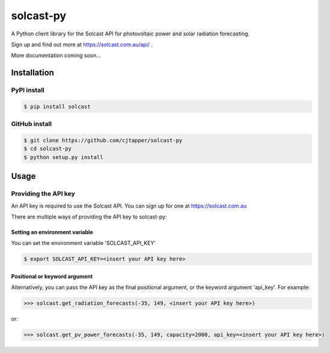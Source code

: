 ==========
solcast-py
==========
A Python client library for the Solcast API for photovoltaic power and solar
radiation forecasting.

Sign up and find out more at https://solcast.com.au/api/ .

More documentation coming soon...

Installation
============
PyPI install
------------
.. code-block:: bash

  $ pip install solcast

GitHub install
--------------
.. code-block:: bash

  $ git clone https://github.com/cjtapper/solcast-py
  $ cd solcast-py
  $ python setup.py install

Usage
=====

Providing the API key
---------------------
An API key is required to use the Solcast API. You can sign up for one at
https://solcast.com.au

There are multiple ways of providing the API key to solcast-py:

Setting an environment variable
~~~~~~~~~~~~~~~~~~~~~~~~~~~~~~~
You can set the environment variable 'SOLCAST_API_KEY'

.. code-block:: bash

  $ export SOLCAST_API_KEY=<insert your API key here> 

Positional or keyword argument
~~~~~~~~~~~~~~~~~~~~~~~~~~~~~~
Alternatively, you can pass the API key as the final positional argument, or the
keyword argument 'api_key'. For example:

.. code-block:: python

   >>> solcast.get_radiation_forecasts(-35, 149, <insert your API key here>)

or:

.. code-block:: python

   >>> solcast.get_pv_power_forecasts(-35, 149, capacity=2000, api_key=<insert your API key here>)


